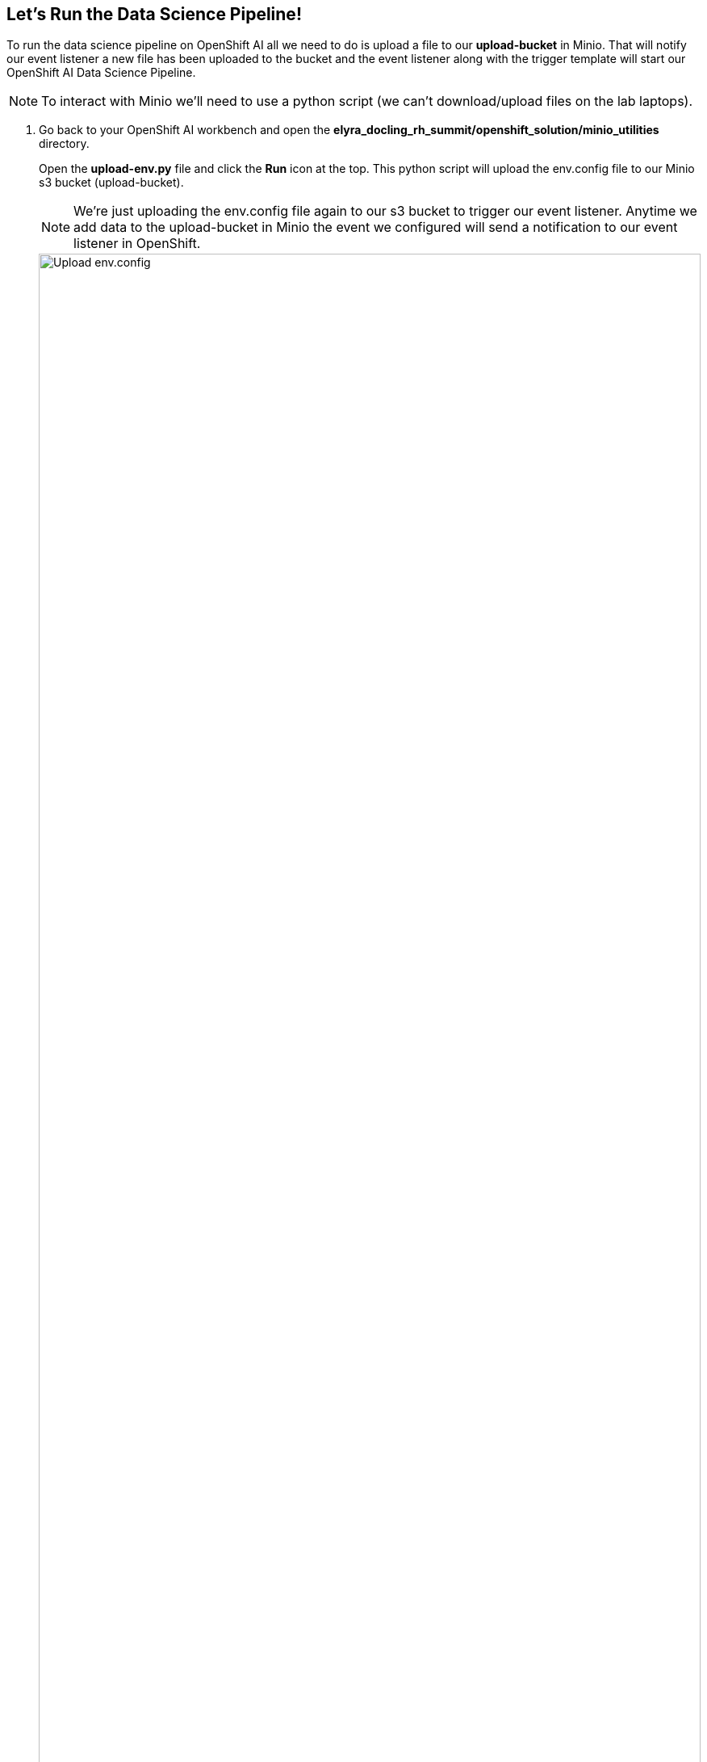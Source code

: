 == Let's Run the Data Science Pipeline![[dsprun]]

To run the data science pipeline on OpenShift AI all we need to do is upload a file to our *upload-bucket* in Minio. That will notify our event listener a new file has been uploaded to the bucket and the event listener along with the trigger template will start our OpenShift AI Data Science Pipeline.

NOTE: To interact with Minio we'll need to use a python script (we can't download/upload files on the lab laptops).  

. Go back to your OpenShift AI workbench and open the *elyra_docling_rh_summit/openshift_solution/minio_utilities* directory. 
+
Open the *upload-env.py* file and click the *Run* icon at the top. This python script will upload the env.config file to our Minio s3 bucket (upload-bucket). 

+
NOTE: We're just uploading the env.config file again to our s3 bucket to trigger our event listener. Anytime we add data to the upload-bucket in Minio the event we configured will send a notification to our event listener in OpenShift.

+
image::openshift/upload-env.png[Upload env.config,100%,100%]

. Our event listener should have received the notification from the Minio event that a new file was uploaded and should have triggered a new pipeline run. 

+
Go back to you OpenShift web console and select the *Pipelines* from the left hand menu. Click on *PipelineRuns*. 

+
You should see a successful pipeline run.

+
image::openshift/ocp-pipeline-run-success.png[OCP Pipeline run,100%,100%]

. Let's take a look at our OpenShift AI pipeline run. Open your OpenShift AI dashboard and click *Experiments* -> *Experiments and Runs* from the left menu. 

+
Select the *Default* experiment and open the most recent pipeline run. To speed things up for the lab we've enabled caching so this pipeline should run the entire way through. In a real world implementation we would want to review our markdown and qna.yaml files as we did in the previous sections.

+
image::openshift/cached-dsp-run.png[Cached DSP run,100%,100%]

. That brings us to the end of the lab. Congratulations for finishing it!

//// 
. Let's review the markdown file so we can move the pipeline along.

+
. Go back to your OpenShift AI workbench and open the *elyra_docling_rh_summit/openshift_solution/minio_utilities* directory. 
+
Open the *HITL-review-markdown.py* file and click the *Run* icon at the top. This python script will download a PDF named _docling-markdown-review.md_ to the local directory.

+
image::openshift/minio-utils-hitl-markdown-review.png[HITL markdown review,100%,100%]

. Open the _docling-markdown-review.md_ file and check for any processing errors e.g. table alignment, list numbering

For example:

This is a page from the original PDF, notice the elements in the footer

image::openshift/summit-pdf-render.png[HITL PDF render,100%,100%]

*But the Markdown output has list numbering issues due to the items in the footer*

image::openshift/markdown-error.png[HITL PDF render,100%,100%]

*This would have to be fixed before continuing, for example*

image::openshift/markdown-fixed.png[HITL markdown review,100%,100%]









+
When you're done reviewing the markdown file close it and rename the file _docling-markdown-approved.md_ run the *HITL_upload_markdown.py*. This will upload our reviewed markdown file to an s3 bucket and our QNA Generator node will pull download it to generate the qna.yaml file.

NOTE: You can right-click on the file and select *Rename* to update the file name.
+
image::openshift/minio-utils-hitl-markdown-approved.png[HITL markdown approved,100%,100%]

. TODO: THEY SHOULD GO BACK TO THE RHOA PIPELINE TO SEE THAT IT MOVED TO THE QNA REVIEW NODE.

. Our final step is to review the generated qna.yaml file. 

+
. Go back to your OpenShift AI workbench and open the *elyra_docling_rh_summit/openshift_solution/minio_utilities* directory. 
+
Open the *HITL-review-qna.py* file and click the *Run* icon at the top. This python script will download a PDF named _qna-review_me.yaml_ to the local directory.

+
image::openshift/minio-utils-hitl-qna-review.png[HITL qna review,100%,100%]

. Open the _qna-review-me.yaml_ file. TODO: WHAT DO WE WANT THEM TO DO HERE? 

+
When you're done reviewing the markdown file close it and rename the file _qna.yaml_ and run the *HITL_upload_qna.py*. This will upload our reviewed qna.yaml file to data-files-bucket in Minio.

+
Your pipeline should be completed now!

+
image::openshift/minio-utils-hitl-qna-approved.png[HITL QNA approved,100%,100%]

. TODO: THEY SHOULD CHECK THE COMPLETED PIPELINE TO MAKE SURE IT RAN SUCCESSFULLY
////